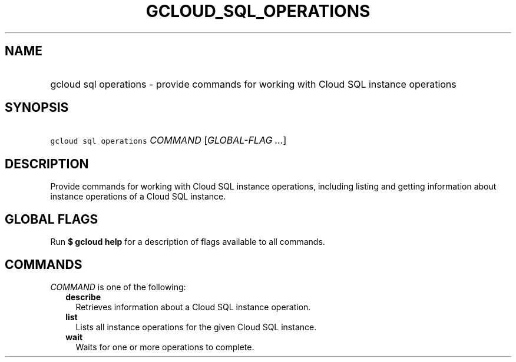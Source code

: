 
.TH "GCLOUD_SQL_OPERATIONS" 1



.SH "NAME"
.HP
gcloud sql operations \- provide commands for working with Cloud SQL instance operations



.SH "SYNOPSIS"
.HP
\f5gcloud sql operations\fR \fICOMMAND\fR [\fIGLOBAL\-FLAG\ ...\fR]



.SH "DESCRIPTION"

Provide commands for working with Cloud SQL instance operations, including
listing and getting information about instance operations of a Cloud SQL
instance.



.SH "GLOBAL FLAGS"

Run \fB$ gcloud help\fR for a description of flags available to all commands.



.SH "COMMANDS"

\f5\fICOMMAND\fR\fR is one of the following:

.RS 2m
.TP 2m
\fBdescribe\fR
Retrieves information about a Cloud SQL instance operation.

.TP 2m
\fBlist\fR
Lists all instance operations for the given Cloud SQL instance.

.TP 2m
\fBwait\fR
Waits for one or more operations to complete.
.RE
.sp

